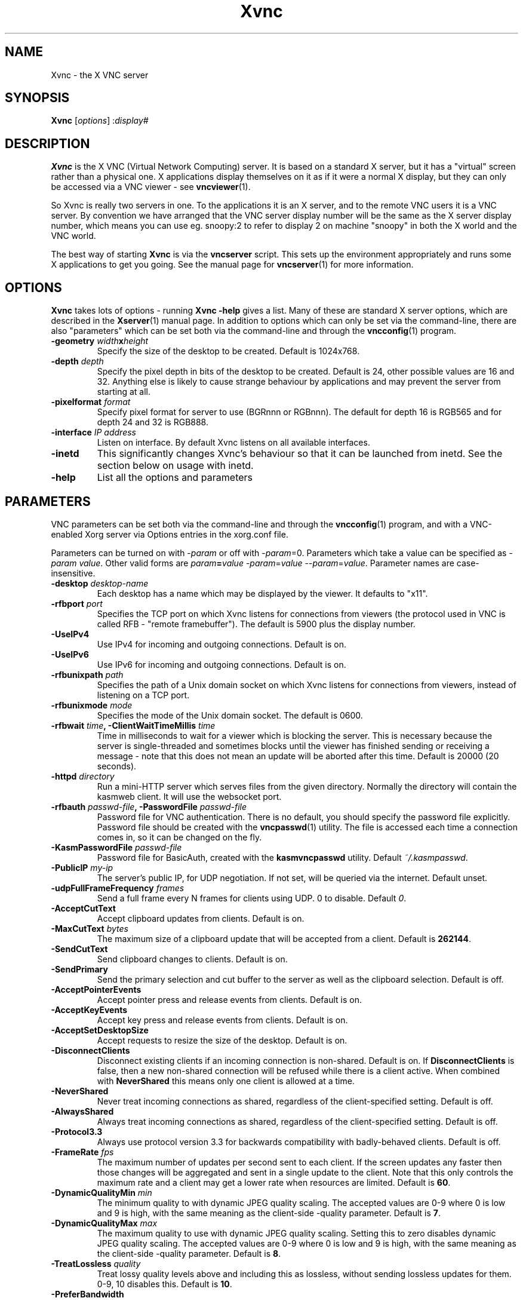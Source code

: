 .TH Xvnc 1 "" "KasmVNC" "Virtual Network Computing"
.SH NAME
Xvnc \- the X VNC server 
.SH SYNOPSIS
.B Xvnc
.RI [ options ] 
.RI : display#
.SH DESCRIPTION
.B Xvnc
is the X VNC (Virtual Network Computing) server.  It is based on a standard X
server, but it has a "virtual" screen rather than a physical one.  X
applications display themselves on it as if it were a normal X display, but
they can only be accessed via a VNC viewer - see \fBvncviewer\fP(1).

So Xvnc is really two servers in one. To the applications it is an X server,
and to the remote VNC users it is a VNC server. By convention we have arranged
that the VNC server display number will be the same as the X server display
number, which means you can use eg. snoopy:2 to refer to display 2 on machine
"snoopy" in both the X world and the VNC world.

The best way of starting \fBXvnc\fP is via the \fBvncserver\fP script.  This
sets up the environment appropriately and runs some X applications to get you
going.  See the manual page for \fBvncserver\fP(1) for more information.

.SH OPTIONS
.B Xvnc
takes lots of options - running \fBXvnc -help\fP gives a list.  Many of these
are standard X server options, which are described in the \fBXserver\fP(1)
manual page.  In addition to options which can only be set via the
command-line, there are also "parameters" which can be set both via the
command-line and through the \fBvncconfig\fP(1) program.

.TP
.B \-geometry \fIwidth\fPx\fIheight\fP
Specify the size of the desktop to be created. Default is 1024x768.
.
.TP
.B \-depth \fIdepth\fP
Specify the pixel depth in bits of the desktop to be created. Default is 24,
other possible values are 16 and 32. Anything else is likely to cause strange
behaviour by applications and may prevent the server from starting at all.
.
.TP
.B \-pixelformat \fIformat\fP
Specify pixel format for server to use (BGRnnn or RGBnnn). The default for
depth 16 is RGB565 and for depth 24 and 32 is RGB888.
.
.TP
.B \-interface \fIIP address\fP
Listen on interface. By default Xvnc listens on all available interfaces.
.
.TP
.B \-inetd 
This significantly changes Xvnc's behaviour so that it can be launched from
inetd.  See the section below on usage with inetd.
.
.TP
.B \-help
List all the options and parameters

.SH PARAMETERS
VNC parameters can be set both via the command-line and through the
\fBvncconfig\fP(1) program, and with a VNC-enabled Xorg server via Options
entries in the xorg.conf file.

Parameters can be turned on with -\fIparam\fP or off with
-\fIparam\fP=0.  Parameters which take a value can be specified as
-\fIparam\fP \fIvalue\fP.  Other valid forms are \fIparam\fP\fB=\fP\fIvalue\fP
-\fIparam\fP=\fIvalue\fP --\fIparam\fP=\fIvalue\fP.  Parameter names are
case-insensitive.

.TP
.B \-desktop \fIdesktop-name\fP
Each desktop has a name which may be displayed by the viewer. It defaults to
"x11".
.
.TP
.B \-rfbport \fIport\fP
Specifies the TCP port on which Xvnc listens for connections from viewers (the
protocol used in VNC is called RFB - "remote framebuffer").  The default is
5900 plus the display number.
.
.TP
.B \-UseIPv4
Use IPv4 for incoming and outgoing connections. Default is on.
.
.TP
.B \-UseIPv6
Use IPv6 for incoming and outgoing connections. Default is on.
.
.TP
.B \-rfbunixpath \fIpath\fP
Specifies the path of a Unix domain socket on which Xvnc listens for
connections from viewers, instead of listening on a TCP port.
.
.TP
.B \-rfbunixmode \fImode\fP
Specifies the mode of the Unix domain socket.  The default is 0600.
.
.TP
.B \-rfbwait \fItime\fP, \-ClientWaitTimeMillis \fItime\fP
Time in milliseconds to wait for a viewer which is blocking the server. This is
necessary because the server is single-threaded and sometimes blocks until the
viewer has finished sending or receiving a message - note that this does not
mean an update will be aborted after this time.  Default is 20000 (20 seconds).
.
.TP
.B \-httpd \fIdirectory\fP
Run a mini-HTTP server which serves files from the given directory.  Normally
the directory will contain the kasmweb client. It will use the websocket port.
.
.TP
.B \-rfbauth \fIpasswd-file\fP, \-PasswordFile \fIpasswd-file\fP
Password file for VNC authentication.  There is no default, you should
specify the password file explicitly.  Password file should be created with
the \fBvncpasswd\fP(1) utility.  The file is accessed each time a connection
comes in, so it can be changed on the fly.
.
.TP
.B \-KasmPasswordFile \fIpasswd-file\fP
Password file for BasicAuth, created with the \fBkasmvncpasswd\fP utility.
Default \fI~/.kasmpasswd\fP.
.
.TP
.B \-PublicIP \fImy-ip\fP
The server's public IP, for UDP negotiation. If not set, will be queried via the internet.
Default unset.
.
.TP
.B \-udpFullFrameFrequency \fIframes\fP
Send a full frame every N frames for clients using UDP. 0 to disable. Default \fI0\fP.
.
.TP
.B \-AcceptCutText
Accept clipboard updates from clients. Default is on.
.
.TP
.B \-MaxCutText \fIbytes\fP
The maximum size of a clipboard update that will be accepted from a client.
Default is \fB262144\fP.
.
.TP
.B \-SendCutText
Send clipboard changes to clients. Default is on.
.
.TP
.B \-SendPrimary
Send the primary selection and cut buffer to the server as well as the
clipboard selection. Default is off.
.
.TP
.B \-AcceptPointerEvents
Accept pointer press and release events from clients. Default is on.
.
.TP
.B \-AcceptKeyEvents
Accept key press and release events from clients. Default is on.
.
.TP
.B \-AcceptSetDesktopSize
Accept requests to resize the size of the desktop. Default is on.
.
.TP
.B \-DisconnectClients
Disconnect existing clients if an incoming connection is non-shared. Default is
on. If \fBDisconnectClients\fP is false, then a new non-shared connection will
be refused while there is a client active.  When combined with
\fBNeverShared\fP this means only one client is allowed at a time.
.
.TP
.B \-NeverShared
Never treat incoming connections as shared, regardless of the client-specified
setting. Default is off.
.
.TP
.B \-AlwaysShared
Always treat incoming connections as shared, regardless of the client-specified
setting. Default is off.
.
.TP
.B \-Protocol3.3
Always use protocol version 3.3 for backwards compatibility with badly-behaved
clients. Default is off.
.
.TP
.B \-FrameRate \fIfps\fP
The maximum number of updates per second sent to each client. If the screen
updates any faster then those changes will be aggregated and sent in a single
update to the client. Note that this only controls the maximum rate and a
client may get a lower rate when resources are limited. Default is \fB60\fP.
.
.TP
.B \-DynamicQualityMin \fImin\fP
The minimum quality to with dynamic JPEG quality scaling. The accepted values
are 0-9 where 0 is low and 9 is high, with the same meaning as the client-side
-quality parameter. Default is \fB7\fP.
.
.TP
.B \-DynamicQualityMax \fImax\fP
The maximum quality to use with dynamic JPEG quality scaling. Setting this to
zero disables dynamic JPEG quality scaling. The accepted values are 0-9 where 0
is low and 9 is high, with the same meaning as the client-side -quality parameter.
Default is \fB8\fP.
.
.TP
.B \-TreatLossless \fIquality\fP
Treat lossy quality levels above and including this as lossless, without
sending lossless updates for them. 0-9, 10 disables this.
Default is \fB10\fP.
.
.TP
.B \-PreferBandwidth
Prefer bandwidth over quality, and set various options for lower bandwidth use.
The default is off, aka to prefer quality. You can override individual values
by setting them after this switch on the command line. This switch sets the
following:
.br
- dynamic JPEG quality range 2-9
.br
- TreatLossless 8
.
.TP
.B \-RectThreads \fInum\fP
Use this many threads to compress rects in parallel. Default \fB0\fP (automatic),
set to \fB1\fP to disable.
.
.TP
.B \-JpegVideoQuality \fInum\fP
The JPEG quality to use when in video mode.
Default \fB-1\fP.
.
.TP
.B \-WebpVideoQuality \fInum\fP
The WEBP quality to use when in video mode.
Default \fB-1\fP.
.B \-MaxVideoResolution \fI1920x1080\fP
When in video mode, downscale the screen to max this size. Keeps aspect ratio.
Default \fB1920x1080\fP.
.
.TP
.B \-VideoTime \fIseconds\fP
High rate of change must happen for this many seconds to switch to video mode.
Default \fB5\fP, set \fB0\fP to always enable.
.
.TP
.B \-VideoOutTime \fIseconds\fP
The rate of change must be below the VideoArea threshold for this many seconds
to switch out of video mode.
Default \fB3\fP.
.
.TP
.B \-VideoArea \fIpercentage\fP
High rate of change must happen for this % of the screen to switch to video mode.
Default \fB45\fP.
.
.TP
.B \-PrintVideoArea
Print the detected video area % value.
Default off.
.
.TP
.B \-VideoScaling \fItype\fP
Scaling method to use when in downscaled video mode. 0 = nearest, 1 = bilinear,
2 = progressive bilinear.
Default \fB2\fP.
.
.TP
.B \-CompareFB \fImode\fP
Perform pixel comparison on framebuffer to reduce unnecessary updates. Can
be either \fB0\fP (off), \fB1\fP (always) or \fB2\fP (auto). Default is
\fB2\fP.
.
.TP
.B \-ZlibLevel \fIlevel\fP
Zlib compression level for ZRLE encoding (it does not affect Tight encoding).
Acceptable values are between 0 and 9.  Default is to use the standard
compression level provided by the \fBzlib\fP(3) compression library.
.
.TP
.B \-ImprovedHextile
Use improved compression algorithm for Hextile encoding which achieves better
compression ratios by the cost of using slightly more CPU time.  Default is
on.
.
.TP
.B \-IgnoreClientSettingsKasm
Ignore the additional client settings exposed in Kasm. Default off.
Kasm exposes a few settings to the client the standard VNC does not.
This param lets the server ignore those.
.
.TP
.B \-DLP_Region \fIx1,y1,x2,y2\fP
Black out anything outside this region. x1,y1 is the upper-left corner,
and x2,y2 the lower-left. In addition to absolute pixel values, percentages
are allowed, zero means "default", and a negative number means "border".
.
.TP
.B \-DLP_RegionAllowClick \fIbool\fP
Allow clicks inside the blacked-out region.
.
.TP
.B \-DLP_RegionAllowRelease \fIbool\fP
Allow click releases inside the blacked-out region.
.
.TP
.B \-DLP_ClipSendMax \fIbytes\fP
Limit clipboard bytes to send to clients in one transaction. Default 0.
0 disables the limit, use \fBSendCutText\fP to disable clipboard sending entirely.
.
.TP
.B \-DLP_ClipAcceptMax \fIbytes\fP
Limit clipboard bytes to receive from clients in one transaction. Default 0.
0 disables the limit, use \fBAcceptCutText\fP to disable clipboard receiving entirely.
.
.TP
.B \-DLP_ClipDelay \fIms\fP
This many milliseconds must pass between clipboard actions. Default 0, 0 disables the limit.
.
.TP
.B \-DLP_ClipTypes \fIa,b\fP
Allowed binary clipboard mimetypes, separated by commas. Default
chromium/x-web-custom-data,text/html,image/png
.
.TP
.B \-DLP_KeyRateLimit \fIkeys-per-second\fP
Reject keyboard presses over this many per second. Default 0 (disabled).
.
.TP
.B \-DLP_Log \fIoff/info/verbose\fP
Log clipboard and keyboard actions. Info logs just clipboard direction and size,
verbose adds the contents for both.
.
.TP
.B \-selfBench
Run a set of self-benchmarks and exit.
.
.TP
.B \-noWebsocket
Disable websockets and expose a traditional VNC port (5901, etc.).
.
.TP
.B \-websocketPort \fIport\fP
Listen for websocket connections on this port, default 6800.
.
.TP
.B \-cert \fIpath\fP
SSL pem cert to use for websocket connections, default empty/not used.
.
.TP
.B \-key \fIpath\fP
SSL pem key to use for websocket connections, default empty/not used.
Only use this if you have the cert and key in separate files. If they
are in the same file, use \fB-cert\fP.
.
.TP
.B \-sslOnly
Require SSL for websocket connections. Default off, non-SSL allowed.
.
.TP
.B \-disableBasicAuth
Disable basic auth for websocket connections. Default enabled, details read from
the \fB-KasmPasswordFile\fP.
.
.TP
.B \-SecurityTypes \fIsec-types\fP
Specify which security scheme to use for incoming connections.  Valid values
are a comma separated list of \fBNone\fP, \fBVncAuth\fP, \fBPlain\fP,
\fBTLSNone\fP, \fBTLSVnc\fP, \fBTLSPlain\fP, \fBX509None\fP, \fBX509Vnc\fP
and \fBX509Plain\fP. Default is \fBVncAuth,TLSVnc\fP.
.
.TP
.B \-Password \fIpassword\fP
Obfuscated binary encoding of the password which clients must supply to
access the server.  Using this parameter is insecure, use \fBPasswordFile\fP
parameter instead.
.
.TP
.B \-PlainUsers \fIuser-list\fP
A comma separated list of user names that are allowed to authenticate via
any of the "Plain" security types (Plain, TLSPlain, etc.). Specify \fB*\fP
to allow any user to authenticate using this security type. Default is to
deny all users.
.
.TP
.B \-pam_service \fIname\fP, \-PAMService \fIname\fP
PAM service name to use when authentication users using any of the "Plain"
security types. Default is \fBvnc\fP.
.
.TP
.B \-X509Cert \fIpath\fP
Path to a X509 certificate in PEM format to be used for all X509 based
security types (X509None, X509Vnc, etc.).
.
.TP
.B \-X509Key \fIpath\fP
Private key counter part to the certificate given in \fBX509Cert\fP. Must
also be in PEM format.
.
.TP
.B \-GnuTLSPriority \fIpriority\fP
GnuTLS priority string that controls the TLS session’s handshake algorithms.
See the GnuTLS manual for possible values. Default is \fBNORMAL\fP.
.
.TP
.B \-BlacklistThreshold \fIcount\fP
The number of unauthenticated connection attempts allowed from any individual
host before that host is black-listed.  Default is 5.
.
.TP
.B \-BlacklistTimeout \fIseconds\fP
The initial timeout applied when a host is first black-listed.  The host
cannot re-attempt a connection until the timeout expires.  Default is 10.
.
.TP
.B \-IdleTimeout \fIseconds\fP
The number of seconds after which an idle VNC connection will be dropped.
Default is 0, which means that idle connections will never be dropped.
.
.TP
.B \-MaxDisconnectionTime \fIseconds\fP
Terminate when no client has been connected for \fIN\fP seconds.  Default is
0.
.
.TP
.B \-MaxConnectionTime \fIseconds\fP
Terminate when a client has been connected for \fIN\fP seconds.  Default is
0.
.
.TP
.B \-MaxIdleTime \fIseconds\fP
Terminate after \fIN\fP seconds of user inactivity.  Default is 0.
.
.TP
.B \-QueryConnect
Prompts the user of the desktop to explicitly accept or reject incoming
connections. Default is off.

The \fBvncconfig\fP(1) program must be running on the desktop in order for
QueryConnect to be supported.
.
.TP
.B \-QueryConnectTimeout \fIseconds\fP
Number of seconds to show the Accept Connection dialog before rejecting the
connection.  Default is \fB10\fP.
.
.TP
.B \-localhost
Only allow connections from the same machine. Useful if you use SSH and want to
stop non-SSH connections from any other hosts.
.
.TP
.B \-Log \fIlogname\fP:\fIdest\fP:\fIlevel\fP
Configures the debug log settings.  \fIdest\fP can currently be \fBstderr\fP,
\fBstdout\fP or \fBsyslog\fP, and \fIlevel\fP is between 0 and 100, 100 meaning
most verbose output.  \fIlogname\fP is usually \fB*\fP meaning all, but you can
target a specific source file if you know the name of its "LogWriter".  Default
is \fB*:stderr:30\fP.
.
.TP
.B \-RemapKeys \fImapping
Sets up a keyboard mapping.
.I mapping
is a comma-separated string of character mappings, each of the form
.IR char -> char ,
or
.IR char <> char ,
where
.I char
is a hexadecimal keysym. For example, to exchange the " and @ symbols you would specify the following:

.RS 10
RemapKeys=0x22<>0x40
.RE
.
.TP
.B \-AvoidShiftNumLock
Key affected by NumLock often require a fake Shift to be inserted in order
for the correct symbol to be generated. Turning on this option avoids these
extra fake Shift events but may result in a slightly different symbol
(e.g. a Return instead of a keypad Enter).
.
.TP
.B \-RawKeyboard
Send keyboard events straight through and avoid mapping them to the current
keyboard layout. This effectively makes the keyboard behave according to the
layout configured on the server instead of the layout configured on the
client. Default is off.
.
.TP
.B \-AllowOverride
Comma separated list of parameters that can be modified using VNC extension.
Parameters can be modified for example using \fBvncconfig\fP(1) program from
inside a running session.

Allowing override of parameters such as \fBPAMService\fP or \fBPasswordFile\fP
can negatively impact security if Xvnc runs under different user than the
programs allowed to override the parameters.

When \fBNoClipboard\fP parameter is set, allowing override of \fBSendCutText\fP
and \fBAcceptCutText\fP has no effect.

Default is \fBdesktop,AcceptPointerEvents,SendCutText,AcceptCutText,SendPrimary,SetPrimary\fP.

.SH USAGE WITH INETD
By configuring the \fBinetd\fP(1) service appropriately, Xvnc can be launched
on demand when a connection comes in, rather than having to be started
manually.  When given the \fB-inetd\fP option, instead of listening for TCP
connections on a given port it uses its standard input and standard output.
There are two modes controlled by the wait/nowait entry in the inetd.conf file.

In the nowait mode, Xvnc uses its standard input and output directly as the
connection to a viewer.  It never has a listening socket, so cannot accept
further connections from viewers (it can however connect out to listening
viewers by use of the vncconfig program).  Further viewer connections to the
same TCP port result in inetd spawning off a new Xvnc to deal with each
connection.  When the connection to the viewer dies, the Xvnc and any
associated X clients die.  This behaviour is most useful when combined with the
XDMCP options -query and -once.  An typical example in inetd.conf might be (all
on one line):

5950   stream   tcp nowait nobody  /usr/local/bin/Xvnc Xvnc -inetd -query
localhost -once securitytypes=none

In this example a viewer connection to :50 will result in a new Xvnc for that
connection which should display the standard XDM login screen on that machine.
Because the user needs to login via XDM, it is usually OK to accept connections
without a VNC password in this case.

In the wait mode, when the first connection comes in, inetd gives the listening
socket to Xvnc.  This means that for a given TCP port, there is only ever one
Xvnc at a time.  Further viewer connections to the same port are accepted by
the same Xvnc in the normal way.  Even when the original connection is broken,
the Xvnc will continue to run.  If this is used with the XDMCP options -query
and -once, the Xvnc and associated X clients will die when the user logs out of
the X session in the normal way.  It is important to use a VNC password in this
case.  A typical entry in inetd.conf might be:

5951   stream   tcp wait   james     /usr/local/bin/Xvnc Xvnc -inetd -query localhost -once passwordFile=/home/james/.vnc/passwd

In fact typically, you would have one entry for each user who uses VNC
regularly, each of whom has their own dedicated TCP port which they use.  In
this example, when user "james" connects to :51, he enters his VNC password,
then gets the XDM login screen where he logs in in the normal way.  However,
unlike the previous example, if he disconnects, the session remains persistent,
and when he reconnects he will get the same session back again.  When he logs
out of the X session, the Xvnc will die, but of course a new one will be
created automatically the next time he connects.

.SH SEE ALSO
.BR vncconfig (1),
.BR vncpasswd (1),
.BR vncserver (1),
.BR vncviewer (1),
.BR Xserver (1),
.BR inetd (1)
.br
http://kasmweb.com

.SH AUTHOR
Tristan Richardson, RealVNC Ltd. and others.

VNC was originally developed by the RealVNC team while at Olivetti
Research Ltd / AT&T Laboratories Cambridge.  TightVNC additions were
implemented by Constantin Kaplinsky. Many other people have since
participated in development, testing and support. This manual is part
of the KasmVNC software suite.
